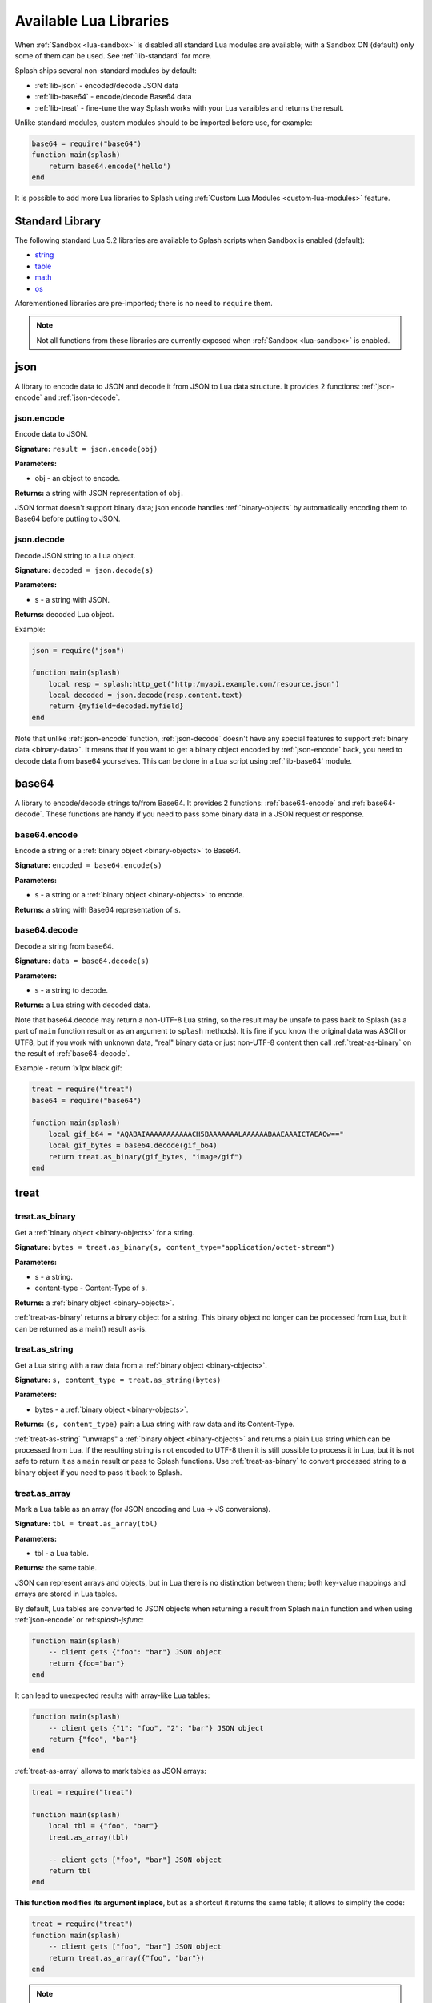 .. _scripting-libs:

Available Lua Libraries
=======================

When :ref:`Sandbox <lua-sandbox>` is disabled all standard Lua modules
are available; with a Sandbox ON (default) only some of them can be used.
See :ref:`lib-standard` for more.

Splash ships several non-standard modules by default:

* :ref:`lib-json` - encoded/decode JSON data
* :ref:`lib-base64` - encode/decode Base64 data
* :ref:`lib-treat` - fine-tune the way Splash works with your Lua varaibles
  and returns the result.

Unlike standard modules, custom modules should to be imported before use,
for example:

.. code-block:: lua

    base64 = require("base64")
    function main(splash)
        return base64.encode('hello')
    end

It is possible to add more Lua libraries to Splash using
:ref:`Custom Lua Modules <custom-lua-modules>` feature.


.. _lib-standard:

Standard Library
~~~~~~~~~~~~~~~~

The following standard Lua 5.2 libraries are available
to Splash scripts when Sandbox is enabled (default):

* `string <http://www.lua.org/manual/5.2/manual.html#6.4>`_
* `table <http://www.lua.org/manual/5.2/manual.html#6.5>`_
* `math <http://www.lua.org/manual/5.2/manual.html#6.6>`_
* `os <http://www.lua.org/manual/5.2/manual.html#6.9>`_

Aforementioned libraries are pre-imported; there is no need to ``require`` them.

.. note::

    Not all functions from these libraries are currently exposed
    when :ref:`Sandbox <lua-sandbox>` is enabled.


.. _lib-json:

json
~~~~

A library to encode data to JSON and decode it from JSON to Lua data
structure. It provides 2 functions: :ref:`json-encode`
and :ref:`json-decode`.

.. _json-encode:

json.encode
-----------

Encode data to JSON.

**Signature:** ``result = json.encode(obj)``

**Parameters:**

* obj - an object to encode.

**Returns:** a string with JSON representation of ``obj``.

JSON format doesn't support binary data; json.encode handles
:ref:`binary-objects` by automatically encoding them
to Base64 before putting to JSON.

.. _json-decode:

json.decode
-----------

Decode JSON string to a Lua object.

**Signature:** ``decoded = json.decode(s)``

**Parameters:**

* s - a string with JSON.

**Returns:** decoded Lua object.

Example:

.. code-block:: lua

    json = require("json")

    function main(splash)
        local resp = splash:http_get("http:/myapi.example.com/resource.json")
        local decoded = json.decode(resp.content.text)
        return {myfield=decoded.myfield}
    end

Note that unlike :ref:`json-encode` function, :ref:`json-decode`
doesn't have any special features to support :ref:`binary data <binary-data>`.
It means that if you want to get a binary object encoded by
:ref:`json-encode` back, you need to decode data from base64 yourselves.
This can be done in a Lua script using :ref:`lib-base64` module.

.. _lib-base64:

base64
~~~~~~

A library to encode/decode strings to/from Base64. It provides 2 functions:
:ref:`base64-encode` and :ref:`base64-decode`. These functions are
handy if you need to pass some binary data in a JSON request or response.

.. _base64-encode:

base64.encode
-------------

Encode a string or a :ref:`binary object <binary-objects>` to Base64.

**Signature:** ``encoded = base64.encode(s)``

**Parameters:**

* s - a string or a :ref:`binary object <binary-objects>` to encode.

**Returns:** a string with Base64 representation of ``s``.


.. _base64-decode:

base64.decode
-------------

Decode a string from base64.

**Signature:** ``data = base64.decode(s)``

**Parameters:**

* s - a string to decode.

**Returns:** a Lua string with decoded data.

Note that base64.decode may return a non-UTF-8 Lua string, so the result
may be unsafe to pass back to Splash (as a part of ``main`` function result
or as an argument to ``splash`` methods). It is fine if you know the original
data was ASCII or UTF8, but if you work with unknown data, "real" binary
data or just non-UTF-8 content then call :ref:`treat-as-binary` on the result
of :ref:`base64-decode`.

Example - return 1x1px black gif:

.. code-block:: lua

    treat = require("treat")
    base64 = require("base64")

    function main(splash)
        local gif_b64 = "AQABAIAAAAAAAAAAACH5BAAAAAAALAAAAAABAAEAAAICTAEAOw=="
        local gif_bytes = base64.decode(gif_b64)
        return treat.as_binary(gif_bytes, "image/gif")
    end


.. _lib-treat:

treat
~~~~~

.. _treat-as-binary:

treat.as_binary
---------------

Get a :ref:`binary object <binary-objects>` for a string.

**Signature:** ``bytes = treat.as_binary(s, content_type="application/octet-stream")``

**Parameters:**

* s - a string.
* content-type - Content-Type of ``s``.

**Returns:** a :ref:`binary object <binary-objects>`.

:ref:`treat-as-binary` returns a binary object for a string. This binary
object no longer can be processed from Lua, but it can be
returned as a main() result as-is.


.. _treat-as-string:

treat.as_string
---------------

Get a Lua string with a raw data from a :ref:`binary object <binary-objects>`.

**Signature:** ``s, content_type = treat.as_string(bytes)``

**Parameters:**

* bytes - a :ref:`binary object <binary-objects>`.

**Returns:** ``(s, content_type)`` pair: a Lua string with raw data and
its Content-Type.

:ref:`treat-as-string` "unwraps" a :ref:`binary object <binary-objects>` and
returns a plain Lua string which can be processed from Lua.
If the resulting string is not encoded to UTF-8 then it is still possible to
process it in Lua, but it is not safe to return it as a ``main`` result
or pass to Splash functions. Use :ref:`treat-as-binary` to convert
processed string to a binary object if you need to pass it back to Splash.

.. _treat-as-array:

treat.as_array
--------------

Mark a Lua table as an array (for JSON encoding and Lua -> JS conversions).

**Signature:** ``tbl = treat.as_array(tbl)``

**Parameters:**

* tbl - a Lua table.

**Returns:** the same table.

JSON can represent arrays and objects, but in Lua there is no distinction
between them; both key-value mappings and arrays are stored in Lua tables.

By default, Lua tables are converted to JSON objects when returning a result
from Splash ``main`` function and when using :ref:`json-encode`
or ref:`splash-jsfunc`:

.. code-block:: lua

    function main(splash)
        -- client gets {"foo": "bar"} JSON object
        return {foo="bar"}
    end

It can lead to unexpected results with array-like Lua tables:

.. code-block:: lua

    function main(splash)
        -- client gets {"1": "foo", "2": "bar"} JSON object
        return {"foo", "bar"}
    end

:ref:`treat-as-array` allows to mark tables as JSON arrays:

.. code-block:: lua

    treat = require("treat")

    function main(splash)
        local tbl = {"foo", "bar"}
        treat.as_array(tbl)

        -- client gets ["foo", "bar"] JSON object
        return tbl
    end

**This function modifies its argument inplace**, but as a shortcut it returns
the same table; it allows to simplify the code:

.. code-block:: lua

    treat = require("treat")
    function main(splash)
        -- client gets ["foo", "bar"] JSON object
        return treat.as_array({"foo", "bar"})
    end

.. note::

    There is no autodetection of table type because ``{}`` Lua table
    is ambiguous: it can be either a JSON array or as a JSON object.
    With table type autodetection it is easy to get a wrong output:
    even if some data is always an array, it can be suddenly exported
    as an object when an array is empty. To avoid surprises Splash requires
    an explicit :ref:`treat-as-array` call.


.. _custom-lua-modules:

Adding Your Own Modules
~~~~~~~~~~~~~~~~~~~~~~~

Splash provides a way to use custom Lua modules (stored on server)
from scripts passed via HTTP API. This allows to

1. reuse code without sending it over network again and again;
2. use third-party Lua modules;
3. implement features which need unsafe code and expose them safely
   in a sandbox.

.. note::

    To learn about Lua modules check e.g. http://lua-users.org/wiki/ModulesTutorial.
    Please prefer "the new way" of writing modules because it plays better
    with a sandbox. A good Lua modules style guide can be found here:
    http://hisham.hm/2014/01/02/how-to-write-lua-modules-in-a-post-module-world/


Setting Up
----------

To use custom Lua modules, do the following steps:

1. setup the path for Lua modules and add your modules there;
2. tell Splash which modules are enabled in a sandbox;
3. use Lua ``require`` function from a script to load a module.

To setup the path for Lua modules start Splash with ``--lua-package-path``
option. ``--lua-package-path`` value should be a semicolon-separated list
of places where Lua looks for modules. Each entry should have a ? in it
that's replaced with the module name.

Example::

    $ python -m splash.server --lua-package-path "/etc/splash/lua_modules/?.lua;/home/myuser/splash-modules/?.lua"

.. note::

    If you use Splash installed using Docker see
    :ref:`docker-folder-sharing` for more info on how to setup
    paths.

.. note::

    For the curious: ``--lua-package-path`` value is added to Lua
    ``package.path``.

When you use a :ref:`Lua sandbox <lua-sandbox>` (default) Lua ``require``
function is restricted when used in scripts: it only allows to load
modules from a whitelist. This whitelist is empty by default, i.e. by default
you can require nothing. To make your modules available for scripts start
Splash with ``--lua-sandbox-allowed-modules`` option. It should contain a
semicolon-separated list of Lua module names allowed in a sandbox::

    $ python -m splash.server --lua-sandbox-allowed-modules "foo;bar" --lua-package-path "/etc/splash/lua_modules/?.lua"

After that it becomes possible to load these modules from Lua scripts using
``require``:

.. code-block:: lua

    local foo = require("foo")
    function main(splash)
        return {result=foo.myfunc()}
    end


Writing Modules
---------------

A basic module could look like the following:

.. code-block:: lua

    -- mymodule.lua
    local mymodule = {}

    function mymodule.hello(name)
        return "Hello, " .. name
    end

    return mymodule

Usage in a script:

.. code-block:: lua

    local mymodule = require("mymodule")

    function main(splash)
        return mymodule.hello("world!")
    end

Many real-world modules will likely want to use ``splash`` object.
There are several ways to write such modules. The simplest way is to use
functions that accept ``splash`` as an argument:

.. code-block:: lua

    -- utils.lua
    local utils = {}

    -- wait until `condition` function returns true
    function utils.wait_for(splash, condition)
        while not condition() do
            splash:wait(0.05)
        end
    end

    return utils

Usage:

.. code-block:: lua

    local utils = require("utils")

    function main(splash)
        splash:go(splash.args.url)

        -- wait until <h1> element is loaded
        utils.wait_for(splash, function()
           return splash:evaljs("document.querySelector('h1') != null")
        end)

        return splash:html()
    end

Another way to write such module is to add a method to ``splash``
object. This can be done by adding a method to its ``Splash``
class - the approach is called "open classes" in Ruby or "monkey-patching"
in Python.

.. code-block:: lua

    -- wait_for.lua

    -- Sandbox is not enforced in custom modules, so we can import
    -- internal Splash class and change it - add a method.
    local Splash = require("splash")

    function Splash:wait_for(condition)
        while not condition() do
            self:wait(0.05)
        end
    end

    -- no need to return anything

Usage:

.. code-block:: lua

    require("wait_for")

    function main(splash)
        splash:go(splash.args.url)

        -- wait until <h1> element is loaded
        splash:wait_for(function()
           return splash:evaljs("document.querySelector('h1') != null")
        end)

        return splash:html()
    end

Which style to prefer is up to the developer. Functions are more explicit
and composable, monkey patching enables a more compact code. Either way,
``require`` is explicit.

As seen in a previous example, sandbox restrictions for standard Lua modules
and functions **are not applied** in custom Lua modules, i.e. you can use
all the Lua powers. This makes it possible to import third-party Lua modules
and implement advanced features, but requires developer to be careful.
For example, let's use `os <http://www.lua.org/manual/5.2/manual.html#6.9>`__
module:

.. code-block:: lua

    -- evil.lua
    local os = require("os")
    local evil = {}

    function evil.sleep()
        -- Don't do this! It blocks the event loop and has a startup cost.
        -- splash:wait is there for a reason.
        os.execute("sleep 2")
    end

    function evil.touch(filename)
        -- another bad idea
        os.execute("touch " .. filename)
    end

    -- todo: rm -rf /

    return evil
